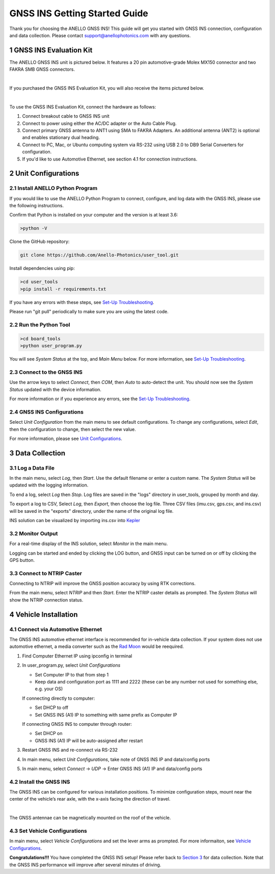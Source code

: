 ==================================
GNSS INS Getting Started Guide
==================================
Thank you for choosing the ANELLO GNSS INS! This guide will get you started with GNSS INS connection, configuration and data collection.
Please contact support@anellophotonics.com with any questions.  

1   GNSS INS Evaluation Kit
---------------------------------
The ANELLO GNSS INS unit is pictured below. It features a 20 pin automotive-grade Molex MX150 connector and two FAKRA SMB GNSS connectors.

.. image:: media/ANELLO_GNSS_INS.png
   :width: 50 %
   :align: center
|
If you purchased the GNSS INS Evaluation Kit, you will also receive the items pictured below.

.. image:: media/GNSS_INS_EvalKit.png
   :width: 100 %
   :align: center
|

To use the GNSS INS Evaluation Kit, connect the hardware as follows: 

1. Connect breakout cable to GNSS INS unit
2. Connect to power using either the AC/DC adapter or the Auto Cable Plug.
3. Connect primary GNSS antenna to ANT1 using SMA to FAKRA Adapters. An additional antenna (ANT2) is optional and enables stationary dual heading.
4. Connect to PC, Mac, or Ubuntu computing system via RS-232 using USB 2.0 to DB9 Serial Converters for configuration.
5. If you'd like to use Automotive Ethernet, see section 4.1 for connection instructions.


2   Unit Configurations
---------------------------------
2.1 Install ANELLO Python Program
~~~~~~~~~~~~~~~~~~~~~~~~~~~~~~~~~~
If you would like to use the ANELLO Python Program to connect, configure, and log data with the GNSS INS, please use the following instructions.

Confirm that Python is installed on your computer and the version is at least 3.6:

.. code-block:: python
    
    >python -V

Clone the GitHub repository:

.. code-block:: python

    git clone https://github.com/Anello-Photonics/user_tool.git

Install dependencies using pip:

.. code-block:: python
    
    >cd user_tools
    >pip install -r requirements.txt

If you have any errors with these steps, see `Set-Up Troubleshooting <https://docs-a1.readthedocs.io/en/latest/setup_troubleshooting.html#install-anello-python-program>`_.

Please run "git pull" periodically to make sure you are using the latest code.

2.2 Run the Python Tool 
~~~~~~~~~~~~~~~~~~~~~~~~~~~~~~~~~~~

.. code-block:: python
    
    >cd board_tools
    >python user_program.py

You will see *System Status* at the top, and *Main Menu* below. For more information, see `Set-Up Troubleshooting <https://docs-a1.readthedocs.io/en/latest/setup_troubleshooting.html#run-python-program>`_.

2.3 Connect to the GNSS INS
~~~~~~~~~~~~~~~~~~~~~~~~~~~~~~~~~~~
Use the arrow keys to select *Connect*, then *COM*, then *Auto* to auto-detect the unit. 
You should now see the *System Status* updated with the device information.

For more information or if you experience any errors, see the `Set-Up Troubleshooting <https://docs-a1.readthedocs.io/en/latest/setup_troubleshooting.html#connect-to-evk>`_.

2.4 GNSS INS Configurations
~~~~~~~~~~~~~~~~~~~~~~~~~~~~~~~~~~~
Select *Unit Configuration* from the main menu to see default configurations. To change any configurations, 
select *Edit*, then the configuration to change, then select the new value.

For more information, please see `Unit Configurations <https://docs-a1.readthedocs.io/en/latest/unit_configuration.html>`_.


3   Data Collection
---------------------------------
3.1 Log a Data File
~~~~~~~~~~~~~~~~~~~~~~~~~~~~~~~~~~~
In the main menu, select *Log*, then *Start*. Use the default filename or enter a custom name. 
The *System Status* will be updated with the logging information.

To end a log, select *Log* then *Stop*. Log files are saved in the "logs" directory in user_tools, 
grouped by month and day.

To export a log to CSV, Select *Log*, then *Export*, then choose the log file.
Three CSV files (imu.csv, gps.csv, and ins.csv) will be saved in the "exports" directory, under the name of the original log file.

INS solution can be visualized by importing ins.csv into `Kepler <https://kepler.gl/demo>`_

3.2 Monitor Output
~~~~~~~~~~~~~~~~~~~~~~~~~~~~~~~~~~~
For a real-time display of the INS solution, select *Monitor* in the main menu.

Logging can be started and ended by clicking the LOG button, and GNSS input can be turned on or off by clicking the GPS button.

3.3 Connect to NTRIP Caster
~~~~~~~~~~~~~~~~~~~~~~~~~~~~~~~~~~~
Connecting to NTRIP will improve the GNSS position accuracy by using RTK corrections.

From the main menu, select *NTRIP* and then *Start*. Enter the NTRIP caster details as prompted. 
The *System Status* will show the NTRIP connection status.


4   Vehicle Installation
-------------------------------
4.1 Connect via Automotive Ethernet
~~~~~~~~~~~~~~~~~~~~~~~~~~~~~~~~~~~~~~
The GNSS INS automotive ethernet interface is recommended for in-vehicle data collection. If your system does not use automotive ethernet, a media converter such as the `Rad Moon <https://intrepidcs.com/products/automotive-ethernet-tools/rad-moon-100base-t1-ethernet-media-converter/>`_ would be reequired.

1. Find Computer Ethernet IP using ipconfig in terminal
2. In user_program.py, select *Unit Configurations*
   
   - Set Computer IP to that from step 1
   - Keep data and configuration port as 1111 and 2222 (these can be any number not used for something else, e.g. your OS)
   
   If connecting directly to computer:
   
   - Set DHCP to off
   - Set GNSS INS (A1) IP to something with same prefix as Computer IP
   
   If connecting GNSS INS to computer through router:
   
   - Set DHCP on
   - GNSS INS (A1) IP will be auto-assigned after restart

3. Restart GNSS INS and re-connect via RS-232
4. In main menu, select *Unit Configurations*, take note of GNSS INS IP and data/config ports
5. In main menu, select *Connect* -> *UDP* -> Enter GNSS INS (A1) IP and data/config ports


4.2 Install the GNSS INS
~~~~~~~~~~~~~~~~~~~~~~~~~~~~~~~~~~~
The GNSS INS can be configured for various installation positions. To minimize configuration steps, 
mount near the center of the vehicle’s rear axle, with the x-axis facing the direction of travel.

.. image:: media/GNSSINS_Vehicle_Installation.png
   :width: 50 %
   :align: center
|
The GNSS antennae can be magnetically mounted on the roof of the vehicle.

4.3 Set Vehicle Configurations
~~~~~~~~~~~~~~~~~~~~~~~~~~~~~~~~~~~
In main menu, select *Vehicle Configurations* and set the lever arms as prompted. For more informaiton, see `Vehicle Configurations <https://docs-a1.readthedocs.io/en/latest/vehicle_configuration.html>`_.

**Congratulations!!!**
You have completed the GNSS INS setup! Please refer back to `Section 3 <https://docs-a1.readthedocs.io/en/latest/getting_started_quick.html#data-collection>`_ for data collection. 
Note that the GNSS INS performance will improve after several minutes of driving.